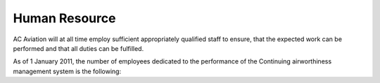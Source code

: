 Human Resource
--------------

AC Aviation will at all time employ sufficient appropriately qualified staff to ensure, that the expected work can be performed and that all duties can be fulfilled.

As of 1 January 2011, the number of employees dedicated to the performance of the Continuing airworthiness management system is the following:

